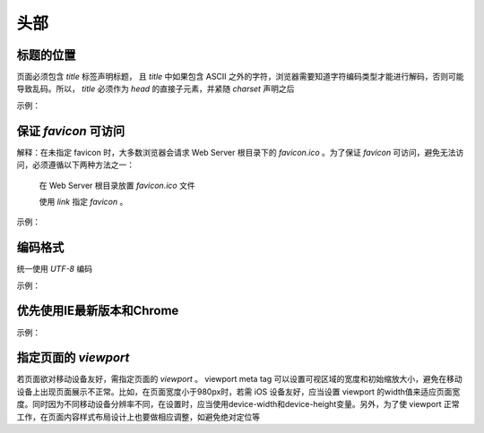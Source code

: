 
头部
~~~~~~~~



标题的位置
-------------------------------------------------------------------------------------------------------------
页面必须包含 `title` 标签声明标题， 且 `title` 中如果包含 ASCII 之外的字符，浏览器需要知道字符编码类型才能进行解码，否则可能导致乱码。所以， `title` 必须作为 `head` 的直接子元素，并紧随 `charset` 声明之后

示例：

.. code-block:: sh
   :linenos:

   <head>
       <meta charset="UTF-8">
       <title>页面标题</title>
   </head>



保证 `favicon` 可访问
------------------------
解释：在未指定 favicon 时，大多数浏览器会请求 Web Server 根目录下的 `favicon.ico` 。为了保证 `favicon` 可访问，避免无法访问，必须遵循以下两种方法之一：

         在 Web Server 根目录放置 `favicon.ico` 文件

         使用 `link` 指定  `favicon` 。

示例：

.. code-block:: sh
   :linenos:

   <link rel="shortcut icon" href="path/to/favicon.ico">



编码格式
--------------
统一使用 `UTF-8`  编码

示例：

.. code-block:: sh
   :linenos:

   <meta charset="UTF-8">



优先使用IE最新版本和Chrome
-------------------------------
示例：

.. code-block:: sh
   :linenos:

   <meta http-equiv ="X-UA-Compatible" content ="IE = edge，chrome = 1">



指定页面的 `viewport`
---------------------------------------------------
若页面欲对移动设备友好，需指定页面的 `viewport` 。 viewport meta tag 可以设置可视区域的宽度和初始缩放大小，避免在移动设备上出现页面展示不正常。比如，在页面宽度小于980px时，若需 iOS 设备友好，应当设置 viewport 的width值来适应页面宽度。同时因为不同移动设备分辨率不同，在设置时，应当使用device-width和device-height变量。另外，为了使 viewport 正常工作，在页面内容样式布局设计上也要做相应调整，如避免绝对定位等


     